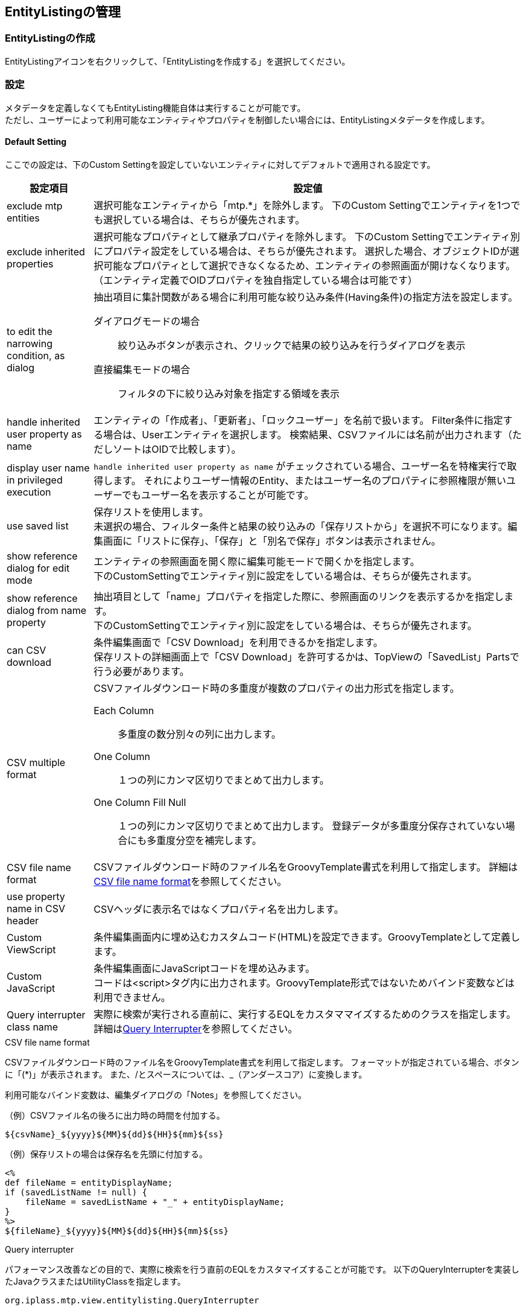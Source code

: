 [[entitylisting_management]]
== EntityListingの管理

[[create_entitylisting]]
=== EntityListingの作成
EntityListingアイコンを右クリックして、「EntityListingを作成する」を選択してください。

[[entitylisting_setting]]
=== 設定
メタデータを定義しなくてもEntityListing機能自体は実行することが可能です。 +
ただし、ユーザーによって利用可能なエンティティやプロパティを制御したい場合には、EntityListingメタデータを作成します。

[[entitylisiting_defaultsetting]]
==== Default Setting
ここでの設定は、下のCustom Settingを設定していないエンティティに対してデフォルトで適用される設定です。

[cols="1,5a", options="header"]
|===
|設定項目|設定値
|exclude mtp entities
|選択可能なエンティティから「mtp.*」を除外します。
下のCustom Settingでエンティティを1つでも選択している場合は、そちらが優先されます。

|exclude inherited properties
|選択可能なプロパティとして継承プロパティを除外します。
下のCustom Settingでエンティティ別にプロパティ設定をしている場合は、そちらが優先されます。
選択した場合、オブジェクトIDが選択可能なプロパティとして選択できなくなるため、エンティティの参照画面が開けなくなります。
（エンティティ定義でOIDプロパティを独自指定している場合は可能です）

|to edit the narrowing condition, as dialog
|抽出項目に集計関数がある場合に利用可能な絞り込み条件(Having条件)の指定方法を設定します。

ダイアログモードの場合::
絞り込みボタンが表示され、クリックで結果の絞り込みを行うダイアログを表示

直接編集モードの場合::
フィルタの下に絞り込み対象を指定する領域を表示

|handle inherited user property as name
|エンティティの「作成者」、「更新者」、「ロックユーザー」を名前で扱います。
Filter条件に指定する場合は、Userエンティティを選択します。
検索結果、CSVファイルには名前が出力されます（ただしソートはOIDで比較します）。

|display user name in privileged execution
| `handle inherited user property as name` がチェックされている場合、ユーザー名を特権実行で取得します。
それによりユーザー情報のEntity、またはユーザー名のプロパティに参照権限が無いユーザーでもユーザー名を表示することが可能です。

|use saved list
| 保存リストを使用します。 +
未選択の場合、フィルター条件と結果の絞り込みの「保存リストから」を選択不可になります。編集画面に「リストに保存」、「保存」と「別名で保存」ボタンは表示されません。

|show reference dialog for edit mode
|エンティティの参照画面を開く際に編集可能モードで開くかを指定します。 +
下のCustomSettingでエンティティ別に設定をしている場合は、そちらが優先されます。

|show reference dialog from name property
|抽出項目として「name」プロパティを指定した際に、参照画面のリンクを表示するかを指定します。 +
下のCustomSettingでエンティティ別に設定をしている場合は、そちらが優先されます。

|can CSV download
|条件編集画面で「CSV Download」を利用できるかを指定します。 +
保存リストの詳細画面上で「CSV Download」を許可するかは、TopViewの「SavedList」Partsで行う必要があります。

|CSV multiple format
|CSVファイルダウンロード時の多重度が複数のプロパティの出力形式を指定します。

Each Column::
多重度の数分別々の列に出力します。

One Column::
１つの列にカンマ区切りでまとめて出力します。

One Column Fill Null::
１つの列にカンマ区切りでまとめて出力します。
登録データが多重度分保存されていない場合にも多重度分空を補完します。

|CSV file name format
|CSVファイルダウンロード時のファイル名をGroovyTemplate書式を利用して指定します。
詳細は<<el_csvfilenameformat,CSV file name format>>を参照してください。

|use property name in CSV header
|CSVヘッダに表示名ではなくプロパティ名を出力します。

|Custom ViewScript
|条件編集画面内に埋め込むカスタムコード(HTML)を設定できます。GroovyTemplateとして定義します。

|Custom JavaScript
|条件編集画面にJavaScriptコードを埋め込みます。 +
コードは<script>タグ内に出力されます。GroovyTemplate形式ではないためバインド変数などは利用できません。

|Query interrupter class name
|実際に検索が実行される直前に、実行するEQLをカスタママイズするためのクラスを指定します。
詳細は<<queryinterrupter, Query Interrupter>>を参照してください。

|===

[[el_csvfilenameformat]]
.CSV file name format
CSVファイルダウンロード時のファイル名をGroovyTemplate書式を利用して指定します。
フォーマットが指定されている場合、ボタンに「(*)」が表示されます。
また、/とスペースについては、_（アンダースコア）に変換します。

利用可能なバインド変数は、編集ダイアログの「Notes」を参照してください。

.（例）CSVファイル名の後ろに出力時の時間を付加する。
[source, GroovyTemplate]
----
${csvName}_${yyyy}${MM}${dd}${HH}${mm}${ss}
----

.（例）保存リストの場合は保存名を先頭に付加する。
[source, GroovyTemplate]
----
<%
def fileName = entityDisplayName;
if (savedListName != null) {
    fileName = savedListName + "_" + entityDisplayName;
}
%>
${fileName}_${yyyy}${MM}${dd}${HH}${mm}${ss}
----

[[queryinterrupter]]
.Query interrupter
パフォーマンス改善などの目的で、実際に検索を行う直前のEQLをカスタマイズすることが可能です。
以下のQueryInterrupterを実装したJavaクラスまたはUtilityClassを指定します。

----
org.iplass.mtp.view.entitylisting.QueryInterrupter
----

EntityListingの検索では、ページング制御のための件数取得と実際のデータ検索の２回EQLが実行されます。
QueryInterrupterではこの直前にEQLをカスタマイズする処理を追加することができます。

NOTE: スナップショットとして保存されたリストの場合は実行されません。

.処理一覧
[cols="1,1,1,2",options="header"]
|===
|メソッド
|引数
|戻り値
|処理内容

|beforeCount
|QueryContext
|void
|件数取得前処理を行います。

|beforeSearch
|QueryContext
|void
|検索前処理を行います。

.2+|afterSearch
|Object[]
.2+|void
.2+|検索後処理を行います。afterSearchでは1レコード毎に処理が呼ばれます。 +
`QueryContext#getSelectIndex(propertyName)` を利用して、Select句の何番目にプロパティが含まれているかを取得することができます。
|QueryContext
|===

[source, java]
----
package sample.entitylisting;

import org.iplass.mtp.entity.query.Query;
import org.iplass.mtp.entity.query.hint.CacheHint;
import org.iplass.mtp.entity.query.hint.CacheHint.CacheScope;
import org.iplass.mtp.entity.query.hint.TimeoutHint;
import org.iplass.mtp.view.entitylisting.QueryContext;

//実装するIF定義
import org.iplass.mtp.view.entitylisting.QueryInterrupter;

//サンプル用
import org.iplass.mtp.auth.User;

public class SampleQueryInterrupter implements QueryInterrupter{

	//beforeCountとbeforeSearchで渡されるQueryContextはインスタンスが異なります

	@Override
	public void beforeCount(QueryContext context) {

		//QueryContextからQueryを取得
		Query query = context.getQuery();

		//(例)Queryに対してCacheHintを指定
		query.hint(new CacheHint(CacheScope.GLOBAL, 60));

		System.out.println("interrupt result:" + query.toString());

		//(例)Entity権限における限定条件の除外設定
		setWithoutConditionReferenceName(context);
	}

	@Override
	public void beforeSearch(QueryContext context) {

		//QueryContextからQueryを取得
		Query query = context.getQuery();

		//(例)Queryに対してCacheHint、TimeoutHintを指定
		query.hint(new CacheHint(CacheScope.GLOBAL, 60))
		.hint(new TimeoutHint(120));

		System.out.println("interrupt result:" + query.toString());

		//QueryContextからはEntityListing定義名、エンティティ名も取得可能
		System.out.println("target entity listing definition name:" + context.getDefinitionName());
		System.out.println("target entity definition name:" + context.getEntityName());

		//(例)Entity権限における限定条件の除外設定
		setWithoutConditionReferenceName(context);
	}

	@Override
	public void afterSearch(Object[] data, QueryContext context) {
	
		//(例)Userエンティティに対してメールアドレスを検索された場合、値を置き換える
		if (context.getEntityName().equals(User.DEFINITION_NAME)) {

			//Select句にメールアドレスが含まれる場合(含まれない場合はnull)
			if (context.getSelectIndex(User.MAIL) != null) {

				//Select句に同じプロパティを複数指定可能なので配列で返ってくるので、返ってきた分置き換える
				for (int index : context.getSelectIndex(User.MAIL)) {
					data[index] = "*****";
				}
			}
		}
	}

	/**
	 * Entity権限における限定条件の除外設定
	 */
	private void setWithoutConditionReferenceName(QueryContext context) {
	
		//QueryContextに対してWithoutConditionReferenceNameとしてEntity権限における限定条件を除外するプロパティを指定することができる
		
		//EntityListingは対象Entityを選択可能なためデフォルト設定のInterrupterで処理する場合はEntity名をチェック
		//Entity別にInterrupterを定義している場合は特にチェック不要
		
		//対象EntityがUserの場合
		if (context.getEntityName().equals(User.DEFINITION_NAME)) {
			//groupsとrankのEntity権限における限定条件を除外
			context.setWithoutConditionReferenceName(User.GROUPS, User.RANK);
		}
	}

}
----

[[entitylisting_customsetting]]
==== Custom Setting
Default Settingではなく、エンティティ個別に設定を行いたい場合に指定します。

image::images/entitylisting_set_customsetting.png[]

[cols="1,5a", options="header"]
|===
|設定項目|設定値
|Target|参照可能なエンティティを選択します。対象外のエンティティを参照しようとした場合は権限エラーとなります。
１つも選択されていない場合は、Default Settingの `exclude mtp entities` 設定により対象を決定します。
|DisRoot|`Target` 指定されたエンティティのうち、エンティティの選択リストから除外したいエンティティを選択します。
他エンティティの参照先としてのみ検索を許可する場合に指定します。
|Custom| 個別に `Entity Custom Setting` 設定されている場合に「Y」が表示されます。
|===

個別にプロパティなどを絞り込みたい場合は、対象のエンティティをダブルクリックしてください。
右側にエンティティごとの設定項目が表示されます。

[[entitylisting_entitycustomsetting]]
==== Entity Custom Setting

[cols="1,5a", options="header"]
|===
|設定項目|設定値
|exclude inherited properties|選択可能なプロパティとして継承プロパティを除外します。
下のプロパティ選択部分で1件でも選択されている場合は、そちらが優先されます。
|handle inherited user property as name|エンティティの「作成者」、「更新者」、「ロックユーザー」を名前で扱います。
|display user name in privileged execution| `handle inherited user property as name` がチェックされている場合、ユーザー名を特権実行で取得します。
それによりユーザー情報のEntity、またはユーザー名のプロパティに参照権限が無いユーザーでもユーザー名を表示することが可能です。
|show reference dialog for edit mode|エンティティの参照画面を開く際に編集可能モードで開くかを指定します。
|show reference dialog from name property|抽出項目として「name」プロパティを指定した際に、参照画面のリンクを表示するかを指定します。
|View Name|エンティティの参照画面を開く際のView名をGroovyTemplate書式を利用して指定します。
詳細は<<el_viewname, View Nameの指定>>を参照してください。
|CSV file name format|CSVファイルダウンロード時のファイル名をGroovyTemplate書式を利用して指定します。
「Default Setting」と同様です。
|Without Condition Reference|Entity権限における限定条件を適用せずに検索を実行する参照先プロパティ名を設定します。特権実行する場合、または `Query interrupter class name` の設定がある場合はそちらが優先されます。
|Query interrupter class name|実際に検索が実行される直前に、実行するEQLをカスタママイズするためのクラスを指定します。
未指定の場合は「Default Setting」の設定が有効になります。
詳細は<<queryinterrupter, Query Interrupter>>を参照してください。
|Propertyリスト|選択可能としたいプロパティをチェックしてください。
|===

[[el_viewname]]
.View Nameの指定
エンティティの参照画面を開く際のView名をGroovyTemplate書式を利用して指定します。
値が設定されている場合、ボタンに「(*)」が表示されます。

利用可能なバインド変数は、編集ダイアログの「Notes」を参照してください。

.（例）文字列直接指定
[source, GroovyTemplate]
----
opeView
----

.（例）GroovyTemplate指定
[source, GroovyTemplate]
----
<%@import org.iplass.mtp.entity.Entity %>

<%
def viewName = "XXXXXXXXX";
%>

${viewName}
----

検索結果のリンク表示時には、表示対象データのOIDが「oid」としてバインドされています。
Filter条件としてReferenceを指定した場合の参照時はOIDはバインドされません。


=== 表示方法
==== メニューへの登録
条件設定画面を表示するにはメニューにActionMenuItemを登録します。

ActionMenuItemには雛型として `gem/template/entitylisting/ViewEntityListingAction` というメニューアイテムがあります。
このActionMenuItemをコピーしてメニューアイテムを編集してください。

[cols="1,5a", options="header"]
|===
|項目|設定値
|Name|管理しやすいように設定してください。
|DisplayName|メニューの表示名になります。
|Execute Action| `gem/entitylisting/view` を指定してください。
|Parameter| `defName=XXX&entityName=XXX&listedId=XXXX`

defName:: 作成したEntityListingメタデータ名を指定します。
entityName:: 初期表示時に選択したいエンティティ名を指定します。
defNameには表示可能なエンティティを指定する必要があります。
listedId:: 保存されているListを直接編集モードで開きたい場合に保存リストのOIDを指定します。
これが指定された場合、defName、entityNameは無視されます。
またスナップショットのデータは指定できません(編集不可)。
|===

※EntityListingメタデータが１つでも登録されている場合は、雛形の `ViewEntityListingAction` から起動しようとするとエラーが発生します。

image::images/entitylisting_set_view-error.png[]

もしEntityListingメタデータ定義を１件でも作成した場合は、必ずパラメータに `defName` を指定してください。

